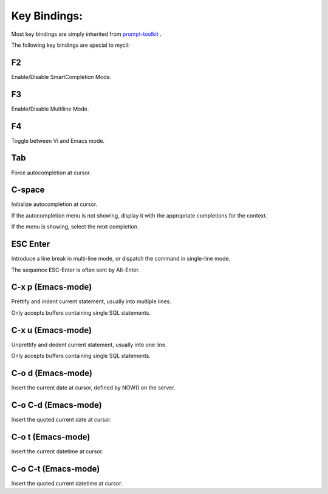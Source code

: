 *************
Key Bindings:
*************

Most key bindings are simply inherited from `prompt-toolkit <https://python-prompt-toolkit.readthedocs.io/en/master/index.html>`_ .

The following key bindings are special to mycli:

###
F2
###

Enable/Disable SmartCompletion Mode.

###
F3
###

Enable/Disable Multiline Mode.

###
F4
###

Toggle between Vi and Emacs mode.

###
Tab
###

Force autocompletion at cursor.

#######
C-space
#######

Initialize autocompletion at cursor.

If the autocompletion menu is not showing, display it with the appropriate completions for the context.

If the menu is showing, select the next completion.

#########
ESC Enter
#########

Introduce a line break in multi-line mode, or dispatch the command in single-line mode.

The sequence ESC-Enter is often sent by Alt-Enter.

##################
C-x p (Emacs-mode)
##################

Prettify and indent current statement, usually into multiple lines.

Only accepts buffers containing single SQL statements.

##################
C-x u (Emacs-mode)
##################

Unprettify and dedent current statement, usually into one line.

Only accepts buffers containing single SQL statements.

##################
C-o d (Emacs-mode)
##################

Insert the current date at cursor, defined by NOW() on the server.

####################
C-o C-d (Emacs-mode)
####################

Insert the quoted current date at cursor.

##################
C-o t (Emacs-mode)
##################

Insert the current datetime at cursor.

####################
C-o C-t (Emacs-mode)
####################

Insert the quoted current datetime at cursor.
